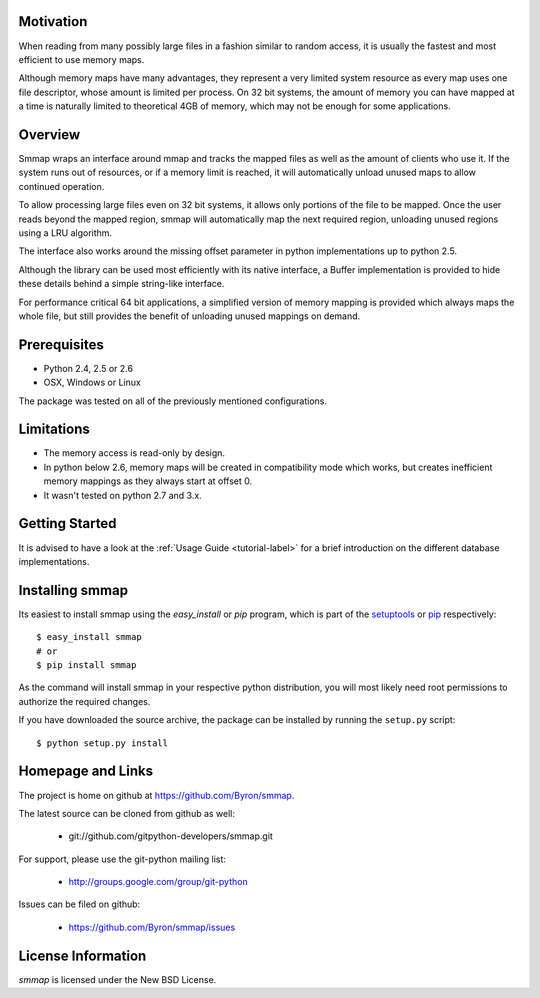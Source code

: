 ###########
Motivation
###########
When reading from many possibly large files in a fashion similar to random access, it is usually the fastest and most efficient to use memory maps.

Although memory maps have many advantages, they represent a very limited system resource as every map uses one file descriptor, whose amount is limited per process. On 32 bit systems, the amount of memory you can have mapped at a time is naturally limited to theoretical 4GB of memory, which may not be enough for some applications.

########
Overview
########

Smmap wraps an interface around mmap and tracks the mapped files as well as the amount of clients who use it. If the system runs out of resources, or if a memory limit is reached, it will automatically unload unused maps to allow continued operation.

To allow processing large files even on 32 bit systems, it allows only portions of the file to be mapped. Once the user reads beyond the mapped region, smmap will automatically map the next required region, unloading unused regions using a LRU algorithm.

The interface also works around the missing offset parameter in python implementations up to python 2.5.

Although the library can be used most efficiently with its native interface, a Buffer implementation is provided to hide these details behind a simple string-like interface.

For performance critical 64 bit applications, a simplified version of memory mapping is provided which always maps the whole file, but still provides the benefit of unloading unused mappings on demand.

#############
Prerequisites
#############
* Python 2.4, 2.5 or 2.6
* OSX, Windows or Linux

The package was tested on all of the previously mentioned configurations.

###########
Limitations
###########
* The memory access is read-only by design.
* In python below 2.6, memory maps will be created in compatibility mode which works, but creates inefficient memory mappings as they always start at offset 0.
* It wasn't tested on python 2.7 and 3.x.

###############
Getting Started
###############
It is advised to have a look at the :ref:`Usage Guide <tutorial-label>` for a brief introduction on the different database implementations.

################
Installing smmap
################
Its easiest to install smmap using the *easy_install* or *pip*  program, which is part of the `setuptools`_ or `pip`_ respectively::
    
    $ easy_install smmap
    # or 
    $ pip install smmap
    
As the command will install smmap in your respective python distribution, you will most likely need root permissions to authorize the required changes.

If you have downloaded the source archive, the package can be installed by running the ``setup.py`` script::
    
    $ python setup.py install
    
##################
Homepage and Links
##################
The project is home on github at `https://github.com/Byron/smmap <https://github.com/Byron/smmap>`_.

The latest source can be cloned from github as well:

 * git://github.com/gitpython-developers/smmap.git
 
 
For support, please use the git-python mailing list:

 * http://groups.google.com/group/git-python
 

Issues can be filed on github:

 * https://github.com/Byron/smmap/issues
 
###################
License Information
###################
*smmap* is licensed under the New BSD License.

.. _setuptools: http://peak.telecommunity.com/DevCenter/setuptools
.. _pip: http://www.pip-installer.org/en/latest/
